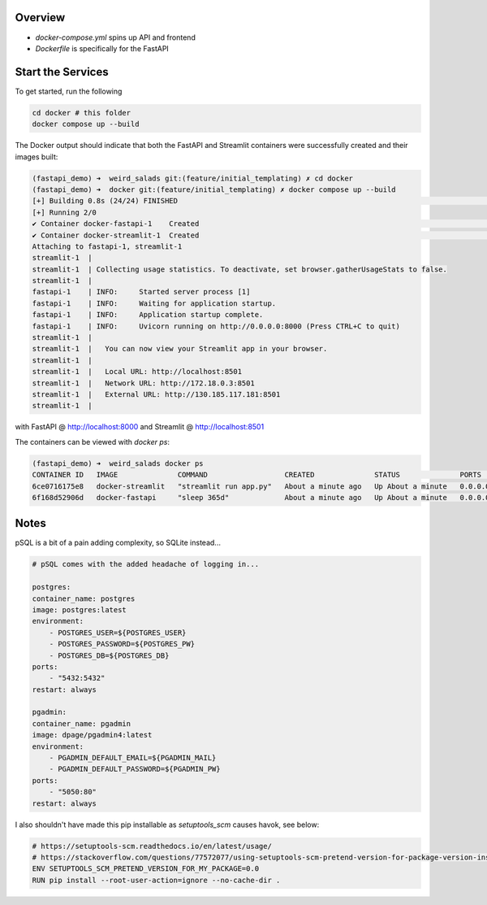 Overview
========

- `docker-compose.yml` spins up API and frontend
- `Dockerfile` is specifically for the FastAPI


Start the Services
==================

To get started, run the following

.. code:: bash

        cd docker # this folder
        docker compose up --build

The Docker output should indicate that both the FastAPI and Streamlit containers were successfully created and their images built:

.. code:: bash

    (fastapi_demo) ➜  weird_salads git:(feature/initial_templating) ✗ cd docker
    (fastapi_demo) ➜  docker git:(feature/initial_templating) ✗ docker compose up --build
    [+] Building 0.8s (24/24) FINISHED                                                                                                docker:desktop-linux
    [+] Running 2/0
    ✔ Container docker-fastapi-1    Created                                                                                                          0.0s
    ✔ Container docker-streamlit-1  Created                                                                                                          0.0s
    Attaching to fastapi-1, streamlit-1
    streamlit-1  |
    streamlit-1  | Collecting usage statistics. To deactivate, set browser.gatherUsageStats to false.
    streamlit-1  |
    fastapi-1    | INFO:     Started server process [1]
    fastapi-1    | INFO:     Waiting for application startup.
    fastapi-1    | INFO:     Application startup complete.
    fastapi-1    | INFO:     Uvicorn running on http://0.0.0.0:8000 (Press CTRL+C to quit)
    streamlit-1  |
    streamlit-1  |   You can now view your Streamlit app in your browser.
    streamlit-1  |
    streamlit-1  |   Local URL: http://localhost:8501
    streamlit-1  |   Network URL: http://172.18.0.3:8501
    streamlit-1  |   External URL: http://130.185.117.181:8501
    streamlit-1  |

with FastAPI @ http://localhost:8000 and Streamlit @ http://localhost:8501


The containers can be viewed with `docker ps`:

.. code:: bash

    (fastapi_demo) ➜  weird_salads docker ps
    CONTAINER ID   IMAGE              COMMAND                  CREATED              STATUS              PORTS                    NAMES
    6ce0716175e8   docker-streamlit   "streamlit run app.py"   About a minute ago   Up About a minute   0.0.0.0:8501->8501/tcp   docker-streamlit-1
    6f168d52906d   docker-fastapi     "sleep 365d"             About a minute ago   Up About a minute   0.0.0.0:8000->8000/tcp   docker-fastapi-1


Notes
=====

pSQL is a bit of a pain adding complexity, so SQLite instead...

.. code::

    # pSQL comes with the added headache of logging in...

    postgres:
    container_name: postgres
    image: postgres:latest
    environment:
        - POSTGRES_USER=${POSTGRES_USER}
        - POSTGRES_PASSWORD=${POSTGRES_PW}
        - POSTGRES_DB=${POSTGRES_DB}
    ports:
        - "5432:5432"
    restart: always

    pgadmin:
    container_name: pgadmin
    image: dpage/pgadmin4:latest
    environment:
        - PGADMIN_DEFAULT_EMAIL=${PGADMIN_MAIL}
        - PGADMIN_DEFAULT_PASSWORD=${PGADMIN_PW}
    ports:
        - "5050:80"
    restart: always


I also shouldn't have made this pip installable as `setuptools_scm` causes havok, see below:

.. code:: bash

    # https://setuptools-scm.readthedocs.io/en/latest/usage/
    # https://stackoverflow.com/questions/77572077/using-setuptools-scm-pretend-version-for-package-version-inside-docker-with-git
    ENV SETUPTOOLS_SCM_PRETEND_VERSION_FOR_MY_PACKAGE=0.0
    RUN pip install --root-user-action=ignore --no-cache-dir .

